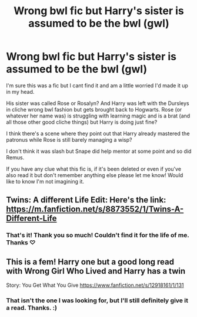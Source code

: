#+TITLE: Wrong bwl fic but Harry's sister is assumed to be the bwl (gwl)

* Wrong bwl fic but Harry's sister is assumed to be the bwl (gwl)
:PROPERTIES:
:Author: QueenDOfBitches
:Score: 25
:DateUnix: 1577620604.0
:DateShort: 2019-Dec-29
:FlairText: What's That Fic?
:END:
I'm sure this was a fic but I cant find it and am a little worried I'd made it up in my head.

His sister was called Rose or Rosalyn? And Harry was left with the Dursleys in cliche wrong bwl fashion but gets brought back to Hogwarts. Rose (or whatever her name was) is struggling with learning magic and is a brat (and all those other good cliche things) but Harry is doing just fine?

I think there's a scene where they point out that Harry already mastered the patronus while Rose is still barely managing a wisp?

I don't think it was slash but Snape did help mentor at some point and so did Remus.

If you have any clue what this fic is, if it's been deleted or even if you've also read it but don't remember anything else please let me know! Would like to know I'm not imagining it.


** Twins: A different Life Edit: Here's the link: [[https://m.fanfiction.net/s/8873552/1/Twins-A-Different-Life]]
:PROPERTIES:
:Author: UmerTahirUT1
:Score: 3
:DateUnix: 1577633402.0
:DateShort: 2019-Dec-29
:END:

*** That's it! Thank you so much! Couldn't find it for the life of me. Thanks ♡
:PROPERTIES:
:Author: QueenDOfBitches
:Score: 4
:DateUnix: 1577641432.0
:DateShort: 2019-Dec-29
:END:


** This is a fem! Harry one but a good long read with Wrong Girl Who Lived and Harry has a twin

Story: You Get What You Give [[https://www.fanfiction.net/s/12918161/1/131]]
:PROPERTIES:
:Author: wannaviolinindreams
:Score: 0
:DateUnix: 1577626607.0
:DateShort: 2019-Dec-29
:END:

*** That isn't the one I was looking for, but I'll still definitely give it a read. Thanks. :)
:PROPERTIES:
:Author: QueenDOfBitches
:Score: 4
:DateUnix: 1577641483.0
:DateShort: 2019-Dec-29
:END:
